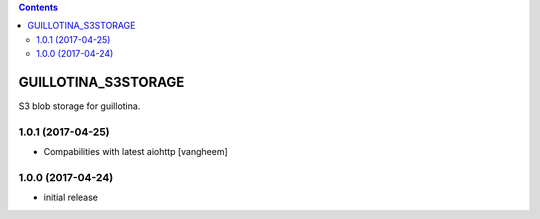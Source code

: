 .. contents::

GUILLOTINA_S3STORAGE
====================

S3 blob storage for guillotina.

1.0.1 (2017-04-25)
------------------

- Compabilities with latest aiohttp
  [vangheem]


1.0.0 (2017-04-24)
------------------

- initial release


